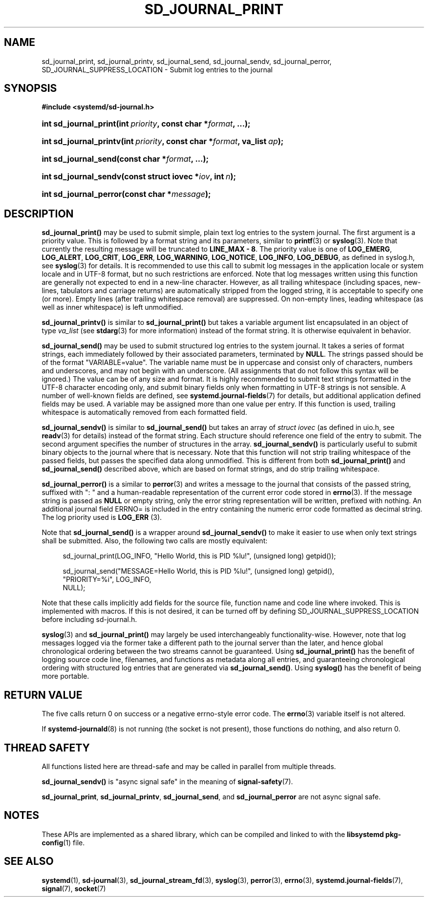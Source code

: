 '\" t
.TH "SD_JOURNAL_PRINT" "3" "" "systemd 245" "sd_journal_print"
.\" -----------------------------------------------------------------
.\" * Define some portability stuff
.\" -----------------------------------------------------------------
.\" ~~~~~~~~~~~~~~~~~~~~~~~~~~~~~~~~~~~~~~~~~~~~~~~~~~~~~~~~~~~~~~~~~
.\" http://bugs.debian.org/507673
.\" http://lists.gnu.org/archive/html/groff/2009-02/msg00013.html
.\" ~~~~~~~~~~~~~~~~~~~~~~~~~~~~~~~~~~~~~~~~~~~~~~~~~~~~~~~~~~~~~~~~~
.ie \n(.g .ds Aq \(aq
.el       .ds Aq '
.\" -----------------------------------------------------------------
.\" * set default formatting
.\" -----------------------------------------------------------------
.\" disable hyphenation
.nh
.\" disable justification (adjust text to left margin only)
.ad l
.\" -----------------------------------------------------------------
.\" * MAIN CONTENT STARTS HERE *
.\" -----------------------------------------------------------------
.SH "NAME"
sd_journal_print, sd_journal_printv, sd_journal_send, sd_journal_sendv, sd_journal_perror, SD_JOURNAL_SUPPRESS_LOCATION \- Submit log entries to the journal
.SH "SYNOPSIS"
.sp
.ft B
.nf
#include <systemd/sd\-journal\&.h>
.fi
.ft
.HP \w'int\ sd_journal_print('u
.BI "int sd_journal_print(int\ " "priority" ", const\ char\ *" "format" ", \&...);"
.HP \w'int\ sd_journal_printv('u
.BI "int sd_journal_printv(int\ " "priority" ", const\ char\ *" "format" ", va_list\ " "ap" ");"
.HP \w'int\ sd_journal_send('u
.BI "int sd_journal_send(const\ char\ *" "format" ", \&...);"
.HP \w'int\ sd_journal_sendv('u
.BI "int sd_journal_sendv(const\ struct\ iovec\ *" "iov" ", int\ " "n" ");"
.HP \w'int\ sd_journal_perror('u
.BI "int sd_journal_perror(const\ char\ *" "message" ");"
.SH "DESCRIPTION"
.PP
\fBsd_journal_print()\fR
may be used to submit simple, plain text log entries to the system journal\&. The first argument is a priority value\&. This is followed by a format string and its parameters, similar to
\fBprintf\fR(3)
or
\fBsyslog\fR(3)\&. Note that currently the resulting message will be truncated to
\fBLINE_MAX \- 8\fR\&. The priority value is one of
\fBLOG_EMERG\fR,
\fBLOG_ALERT\fR,
\fBLOG_CRIT\fR,
\fBLOG_ERR\fR,
\fBLOG_WARNING\fR,
\fBLOG_NOTICE\fR,
\fBLOG_INFO\fR,
\fBLOG_DEBUG\fR, as defined in
syslog\&.h, see
\fBsyslog\fR(3)
for details\&. It is recommended to use this call to submit log messages in the application locale or system locale and in UTF\-8 format, but no such restrictions are enforced\&. Note that log messages written using this function are generally not expected to end in a new\-line character\&. However, as all trailing whitespace (including spaces, new\-lines, tabulators and carriage returns) are automatically stripped from the logged string, it is acceptable to specify one (or more)\&. Empty lines (after trailing whitespace removal) are suppressed\&. On non\-empty lines, leading whitespace (as well as inner whitespace) is left unmodified\&.
.PP
\fBsd_journal_printv()\fR
is similar to
\fBsd_journal_print()\fR
but takes a variable argument list encapsulated in an object of type
\fIva_list\fR
(see
\fBstdarg\fR(3)
for more information) instead of the format string\&. It is otherwise equivalent in behavior\&.
.PP
\fBsd_journal_send()\fR
may be used to submit structured log entries to the system journal\&. It takes a series of format strings, each immediately followed by their associated parameters, terminated by
\fBNULL\fR\&. The strings passed should be of the format
"VARIABLE=value"\&. The variable name must be in uppercase and consist only of characters, numbers and underscores, and may not begin with an underscore\&. (All assignments that do not follow this syntax will be ignored\&.) The value can be of any size and format\&. It is highly recommended to submit text strings formatted in the UTF\-8 character encoding only, and submit binary fields only when formatting in UTF\-8 strings is not sensible\&. A number of well\-known fields are defined, see
\fBsystemd.journal-fields\fR(7)
for details, but additional application defined fields may be used\&. A variable may be assigned more than one value per entry\&. If this function is used, trailing whitespace is automatically removed from each formatted field\&.
.PP
\fBsd_journal_sendv()\fR
is similar to
\fBsd_journal_send()\fR
but takes an array of
\fIstruct iovec\fR
(as defined in
uio\&.h, see
\fBreadv\fR(3)
for details) instead of the format string\&. Each structure should reference one field of the entry to submit\&. The second argument specifies the number of structures in the array\&.
\fBsd_journal_sendv()\fR
is particularly useful to submit binary objects to the journal where that is necessary\&. Note that this function will not strip trailing whitespace of the passed fields, but passes the specified data along unmodified\&. This is different from both
\fBsd_journal_print()\fR
and
\fBsd_journal_send()\fR
described above, which are based on format strings, and do strip trailing whitespace\&.
.PP
\fBsd_journal_perror()\fR
is a similar to
\fBperror\fR(3)
and writes a message to the journal that consists of the passed string, suffixed with ": " and a human\-readable representation of the current error code stored in
\fBerrno\fR(3)\&. If the message string is passed as
\fBNULL\fR
or empty string, only the error string representation will be written, prefixed with nothing\&. An additional journal field ERRNO= is included in the entry containing the numeric error code formatted as decimal string\&. The log priority used is
\fBLOG_ERR\fR
(3)\&.
.PP
Note that
\fBsd_journal_send()\fR
is a wrapper around
\fBsd_journal_sendv()\fR
to make it easier to use when only text strings shall be submitted\&. Also, the following two calls are mostly equivalent:
.sp
.if n \{\
.RS 4
.\}
.nf
sd_journal_print(LOG_INFO, "Hello World, this is PID %lu!", (unsigned long) getpid());

sd_journal_send("MESSAGE=Hello World, this is PID %lu!", (unsigned long) getpid(),
                "PRIORITY=%i", LOG_INFO,
                NULL);
.fi
.if n \{\
.RE
.\}
.PP
Note that these calls implicitly add fields for the source file, function name and code line where invoked\&. This is implemented with macros\&. If this is not desired, it can be turned off by defining SD_JOURNAL_SUPPRESS_LOCATION before including
sd\-journal\&.h\&.
.PP
\fBsyslog\fR(3)
and
\fBsd_journal_print()\fR
may largely be used interchangeably functionality\-wise\&. However, note that log messages logged via the former take a different path to the journal server than the later, and hence global chronological ordering between the two streams cannot be guaranteed\&. Using
\fBsd_journal_print()\fR
has the benefit of logging source code line, filenames, and functions as metadata along all entries, and guaranteeing chronological ordering with structured log entries that are generated via
\fBsd_journal_send()\fR\&. Using
\fBsyslog()\fR
has the benefit of being more portable\&.
.SH "RETURN VALUE"
.PP
The five calls return 0 on success or a negative errno\-style error code\&. The
\fBerrno\fR(3)
variable itself is not altered\&.
.PP
If
\fBsystemd-journald\fR(8)
is not running (the socket is not present), those functions do nothing, and also return 0\&.
.SH "THREAD SAFETY"
.PP
All functions listed here are thread\-safe and may be called in parallel from multiple threads\&.
.PP
\fBsd_journal_sendv()\fR
is "async signal safe" in the meaning of
\fBsignal-safety\fR(7)\&.
.PP
\fBsd_journal_print\fR,
\fBsd_journal_printv\fR,
\fBsd_journal_send\fR, and
\fBsd_journal_perror\fR
are not async signal safe\&.
.SH "NOTES"
.PP
These APIs are implemented as a shared library, which can be compiled and linked to with the
\fBlibsystemd\fR\ \&\fBpkg-config\fR(1)
file\&.
.SH "SEE ALSO"
.PP
\fBsystemd\fR(1),
\fBsd-journal\fR(3),
\fBsd_journal_stream_fd\fR(3),
\fBsyslog\fR(3),
\fBperror\fR(3),
\fBerrno\fR(3),
\fBsystemd.journal-fields\fR(7),
\fBsignal\fR(7),
\fBsocket\fR(7)
